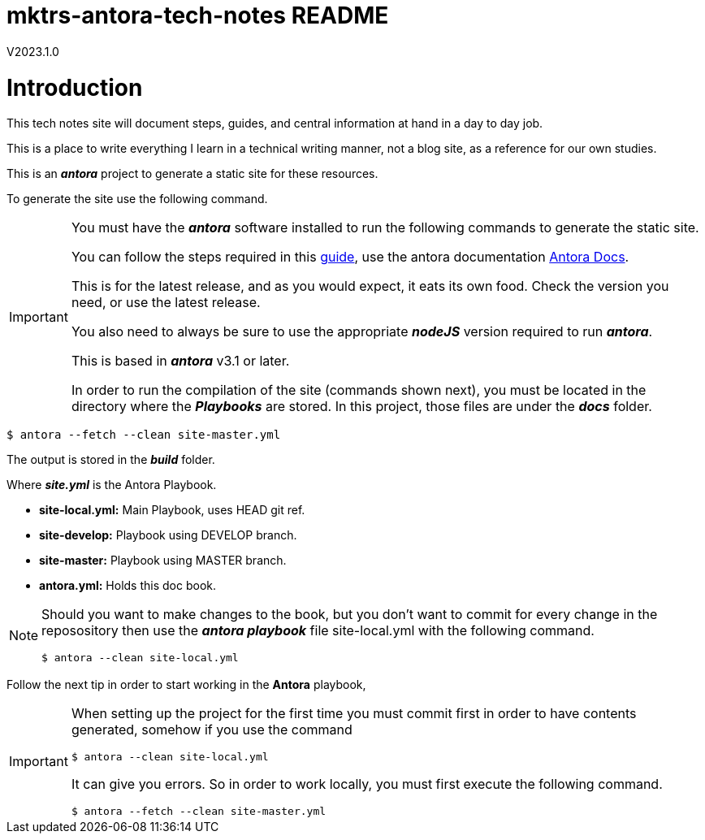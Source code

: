 = mktrs-antora-tech-notes README

V2023.1.0

= Introduction
This tech notes site will document steps, guides, and central information at
hand in a day to day job.

This is a place to write everything I learn in a technical writing manner, not
a blog site, as a reference for our own studies.

This is an *_antora_* project to generate a static site for these resources.

To generate the site use the following command.

[IMPORTANT]
====
You must have the *_antora_* software installed to run the following commands
to generate the static site.

You can follow the steps required in this https://docs.antora.org/antora/latest/install/install-antora/[guide^],
use the antora documentation https://docs.antora.org/antora/latest/[Antora Docs^].

This is for the latest release, and as you would expect, it eats its own food. 
Check the version you need, or use the latest release.

You also need to always be sure to use the appropriate *_nodeJS_* version
required to run *_antora_*.

This is based in *_antora_* v3.1 or later.

In order to run the compilation of the site (commands shown next), you must be
located in the directory where the *_Playbooks_* are stored. In this project,
those files are under the *_docs_* folder.
====

[source, bash]
----
$ antora --fetch --clean site-master.yml
----

The output is stored in the *_build_* folder.

Where *_site.yml_* is the Antora Playbook.

* *site-local.yml:* Main Playbook, uses HEAD git ref.
* *site-develop:* Playbook using DEVELOP branch.
* *site-master:* Playbook using MASTER branch.
* *antora.yml:* Holds this doc book.

[NOTE]
====
Should you want to make changes to the book, but you don't want to commit
for every change in the reposository then use the *_antora playbook_*
file site-local.yml with the following command.

[source,bash]
----
$ antora --clean site-local.yml
----

====

Follow the next tip in order to start working in the *Antora* playbook,

[IMPORTANT]
====
When setting up the project for the first time you must commit first in order
to have contents generated, somehow if you use the command

[source,bash]
----
$ antora --clean site-local.yml
----

It can give you errors. So in order to work locally, you must first execute
the following command.

[source,bash]
----
$ antora --fetch --clean site-master.yml
----

====